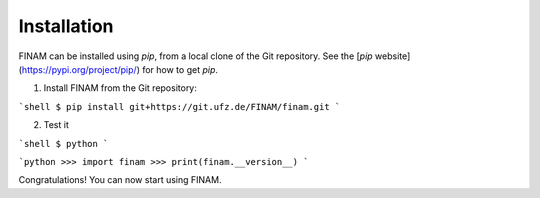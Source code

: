 ============
Installation
============

FINAM can be installed using `pip`, from a local clone of the Git repository. See the [`pip` website](https://pypi.org/project/pip/) for how to get `pip`.

1. Install FINAM from the Git repository:

```shell
$ pip install git+https://git.ufz.de/FINAM/finam.git
```

2. Test it

```shell
$ python
```

```python
>>> import finam
>>> print(finam.__version__)
```

Congratulations! You can now start using FINAM.
